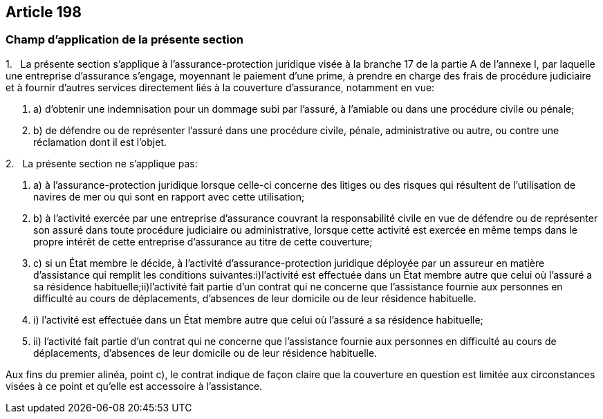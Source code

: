 == Article 198

=== Champ d'application de la présente section

1.   La présente section s'applique à l'assurance-protection juridique visée à la branche 17 de la partie A de l'annexe I, par laquelle une entreprise d'assurance s'engage, moyennant le paiement d'une prime, à prendre en charge des frais de procédure judiciaire et à fournir d'autres services directement liés à la couverture d'assurance, notamment en vue:

. a) d'obtenir une indemnisation pour un dommage subi par l'assuré, à l'amiable ou dans une procédure civile ou pénale;

. b) de défendre ou de représenter l'assuré dans une procédure civile, pénale, administrative ou autre, ou contre une réclamation dont il est l'objet.

2.   La présente section ne s'applique pas:

. a) à l'assurance-protection juridique lorsque celle-ci concerne des litiges ou des risques qui résultent de l'utilisation de navires de mer ou qui sont en rapport avec cette utilisation;

. b) à l'activité exercée par une entreprise d'assurance couvrant la responsabilité civile en vue de défendre ou de représenter son assuré dans toute procédure judiciaire ou administrative, lorsque cette activité est exercée en même temps dans le propre intérêt de cette entreprise d'assurance au titre de cette couverture;

. c) si un État membre le décide, à l'activité d'assurance-protection juridique déployée par un assureur en matière d'assistance qui remplit les conditions suivantes:i)l'activité est effectuée dans un État membre autre que celui où l'assuré a sa résidence habituelle;ii)l'activité fait partie d'un contrat qui ne concerne que l'assistance fournie aux personnes en difficulté au cours de déplacements, d'absences de leur domicile ou de leur résidence habituelle.

. i) l'activité est effectuée dans un État membre autre que celui où l'assuré a sa résidence habituelle;

. ii) l'activité fait partie d'un contrat qui ne concerne que l'assistance fournie aux personnes en difficulté au cours de déplacements, d'absences de leur domicile ou de leur résidence habituelle.

Aux fins du premier alinéa, point c), le contrat indique de façon claire que la couverture en question est limitée aux circonstances visées à ce point et qu'elle est accessoire à l'assistance.